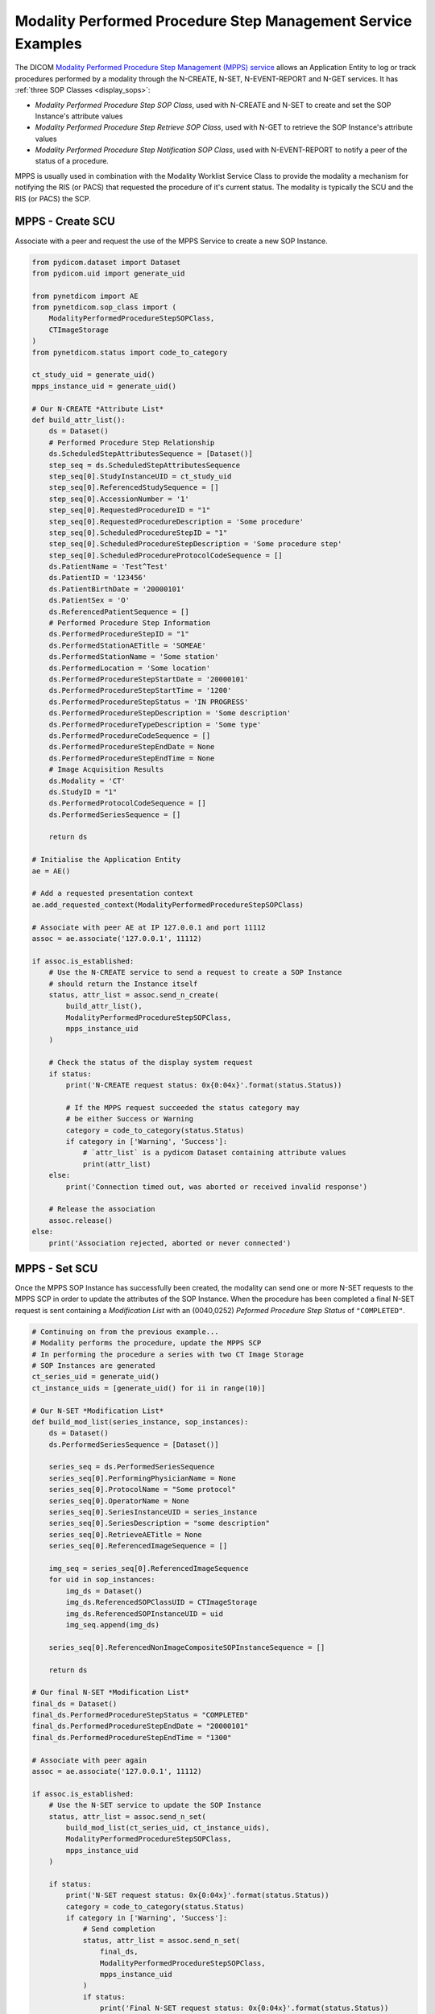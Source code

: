 Modality Performed Procedure Step Management Service Examples
~~~~~~~~~~~~~~~~~~~~~~~~~~~~~~~~~~~~~~~~~~~~~~~~~~~~~~~~~~~~~

The DICOM `Modality Performed Procedure Step Management (MPPS) service
<http://dicom.nema.org/medical/dicom/current/output/html/part04.html#chapter_F>`_
allows an Application Entity to log or track procedures performed by a
modality through the N-CREATE, N-SET, N-EVENT-REPORT and N-GET services. It
has :ref:`three SOP Classes <display_sops>`:

* *Modality Performed Procedure Step SOP Class*, used with N-CREATE and N-SET
  to create and set the SOP Instance's attribute values
* *Modality Performed Procedure Step Retrieve SOP Class*, used with N-GET to
  retrieve the SOP Instance's attribute values
* *Modality Performed Procedure Step Notification SOP Class*, used with
  N-EVENT-REPORT to notify a peer of the status of a procedure.

MPPS is usually used in combination with the Modality Worklist Service Class
to provide the modality a mechanism for notifying the RIS (or PACS) that
requested the procedure of it's current status. The modality is typically the
SCU and the RIS (or PACS) the SCP.


MPPS - Create SCU
.................

Associate with a peer and request the use of the MPPS Service to create a new
SOP Instance.

.. code-block:: python

    from pydicom.dataset import Dataset
    from pydicom.uid import generate_uid

    from pynetdicom import AE
    from pynetdicom.sop_class import (
        ModalityPerformedProcedureStepSOPClass,
        CTImageStorage
    )
    from pynetdicom.status import code_to_category

    ct_study_uid = generate_uid()
    mpps_instance_uid = generate_uid()

    # Our N-CREATE *Attribute List*
    def build_attr_list():
        ds = Dataset()
        # Performed Procedure Step Relationship
        ds.ScheduledStepAttributesSequence = [Dataset()]
        step_seq = ds.ScheduledStepAttributesSequence
        step_seq[0].StudyInstanceUID = ct_study_uid
        step_seq[0].ReferencedStudySequence = []
        step_seq[0].AccessionNumber = '1'
        step_seq[0].RequestedProcedureID = "1"
        step_seq[0].RequestedProcedureDescription = 'Some procedure'
        step_seq[0].ScheduledProcedureStepID = "1"
        step_seq[0].ScheduledProcedureStepDescription = 'Some procedure step'
        step_seq[0].ScheduledProcedureProtocolCodeSequence = []
        ds.PatientName = 'Test^Test'
        ds.PatientID = '123456'
        ds.PatientBirthDate = '20000101'
        ds.PatientSex = 'O'
        ds.ReferencedPatientSequence = []
        # Performed Procedure Step Information
        ds.PerformedProcedureStepID = "1"
        ds.PerformedStationAETitle = 'SOMEAE'
        ds.PerformedStationName = 'Some station'
        ds.PerformedLocation = 'Some location'
        ds.PerformedProcedureStepStartDate = '20000101'
        ds.PerformedProcedureStepStartTime = '1200'
        ds.PerformedProcedureStepStatus = 'IN PROGRESS'
        ds.PerformedProcedureStepDescription = 'Some description'
        ds.PerformedProcedureTypeDescription = 'Some type'
        ds.PerformedProcedureCodeSequence = []
        ds.PerformedProcedureStepEndDate = None
        ds.PerformedProcedureStepEndTime = None
        # Image Acquisition Results
        ds.Modality = 'CT'
        ds.StudyID = "1"
        ds.PerformedProtocolCodeSequence = []
        ds.PerformedSeriesSequence = []

        return ds

    # Initialise the Application Entity
    ae = AE()

    # Add a requested presentation context
    ae.add_requested_context(ModalityPerformedProcedureStepSOPClass)

    # Associate with peer AE at IP 127.0.0.1 and port 11112
    assoc = ae.associate('127.0.0.1', 11112)

    if assoc.is_established:
        # Use the N-CREATE service to send a request to create a SOP Instance
        # should return the Instance itself
        status, attr_list = assoc.send_n_create(
            build_attr_list(),
            ModalityPerformedProcedureStepSOPClass,
            mpps_instance_uid
        )

        # Check the status of the display system request
        if status:
            print('N-CREATE request status: 0x{0:04x}'.format(status.Status))

            # If the MPPS request succeeded the status category may
            # be either Success or Warning
            category = code_to_category(status.Status)
            if category in ['Warning', 'Success']:
                # `attr_list` is a pydicom Dataset containing attribute values
                print(attr_list)
        else:
            print('Connection timed out, was aborted or received invalid response')

        # Release the association
        assoc.release()
    else:
        print('Association rejected, aborted or never connected')

MPPS - Set SCU
..............

Once the MPPS SOP Instance has successfully been created, the modality can send
one or more N-SET requests to the MPPS SCP in order to update the attributes
of the SOP Instance. When the procedure has been completed a final N-SET
request is sent containing a *Modification List* with an (0040,0252) *Peformed
Procedure Step Status* of ``"COMPLETED"``.

.. code-block:: python

    # Continuing on from the previous example...
    # Modality performs the procedure, update the MPPS SCP
    # In performing the procedure a series with two CT Image Storage
    # SOP Instances are generated
    ct_series_uid = generate_uid()
    ct_instance_uids = [generate_uid() for ii in range(10)]

    # Our N-SET *Modification List*
    def build_mod_list(series_instance, sop_instances):
        ds = Dataset()
        ds.PerformedSeriesSequence = [Dataset()]

        series_seq = ds.PerformedSeriesSequence
        series_seq[0].PerformingPhysicianName = None
        series_seq[0].ProtocolName = "Some protocol"
        series_seq[0].OperatorName = None
        series_seq[0].SeriesInstanceUID = series_instance
        series_seq[0].SeriesDescription = "some description"
        series_seq[0].RetrieveAETitle = None
        series_seq[0].ReferencedImageSequence = []

        img_seq = series_seq[0].ReferencedImageSequence
        for uid in sop_instances:
            img_ds = Dataset()
            img_ds.ReferencedSOPClassUID = CTImageStorage
            img_ds.ReferencedSOPInstanceUID = uid
            img_seq.append(img_ds)

        series_seq[0].ReferencedNonImageCompositeSOPInstanceSequence = []

        return ds

    # Our final N-SET *Modification List*
    final_ds = Dataset()
    final_ds.PerformedProcedureStepStatus = "COMPLETED"
    final_ds.PerformedProcedureStepEndDate = "20000101"
    final_ds.PerformedProcedureStepEndTime = "1300"

    # Associate with peer again
    assoc = ae.associate('127.0.0.1', 11112)

    if assoc.is_established:
        # Use the N-SET service to update the SOP Instance
        status, attr_list = assoc.send_n_set(
            build_mod_list(ct_series_uid, ct_instance_uids),
            ModalityPerformedProcedureStepSOPClass,
            mpps_instance_uid
        )

        if status:
            print('N-SET request status: 0x{0:04x}'.format(status.Status))
            category = code_to_category(status.Status)
            if category in ['Warning', 'Success']:
                # Send completion
                status, attr_list = assoc.send_n_set(
                    final_ds,
                    ModalityPerformedProcedureStepSOPClass,
                    mpps_instance_uid
                )
                if status:
                    print('Final N-SET request status: 0x{0:04x}'.format(status.Status))
        else:
            print('Connection timed out, was aborted or received invalid response')

        assoc.release()


.. _example_mpps_scp:

MPPS SCP
........

The following represents a toy implementation of an MPPS SCP (Modality
Performed Procedure Step SOP Class only).

Check the
`handler implementation documentation
<../reference/generated/pynetdicom._handlers.doc_handle_n_get.html>`_
to see the requirements for the ``evt.EVT_N_CREATE`` and ``evt.EVT_N_SET``
handlers.

.. code-block:: python

    from pydicom.dataset import Dataset

    from pynetdicom import AE, evt
    from pynetdicom.sop_class import ModalityPerformedProcedureStepSOPClass

    managed_instances = {}

    # Implement the evt.EVT_N_CREATE handler
    def handle_create(event):
        # MPPS' N-CREATE request must have an *Affected SOP Instance UID*
        req = event.request
        if req.AffectedSOPInstanceUID is None:
            # Failed - invalid attribute value
            return 0x0106, None

        # Can't create a duplicate SOP Instance
        if req.AffectedSOPInstanceUID in managed_instances:
            # Failed - duplicate SOP Instance
            return 0x0111, None

        # The N-CREATE request's *Attribute List* dataset
        attr_list = event.attribute_list

        # Performed Procedure Step Status must be 'IN PROGRESS'
        if "PerformedProcedureStepStatus" not in attr_list:
            # Failed - missing attribute
            return 0x0120, None
        if attr_list.PerformedProcedureStepStatus.upper() != 'IN PROGRESS':
            return 0x0106, None

        # Skip other tests...

        # Create a Modality Performed Procedure Step SOP Class Instance
        #   DICOM Standard, Part 3, Annex B.17
        ds = Dataset()

        # Add the SOP Common module elements (Annex C.12.1)
        ds.SOPClassUID = ModalityPerformedProcedureStepSOPClass
        ds.SOPInstanceUID = req.AffectedSOPInstanceUID

        # Update with the requested attributes
        ds.update(attr_list)

        # Add the dataset to the managed SOP Instances
        managed_instances[ds.SOPInstanceUID] = ds

        # Return status, dataset
        return 0x0000, ds

    # Implement the evt.EVT_N_SET handler
    def handle_set(event):
        req = event.request
        if req.RequestedSOPInstanceUID not in managed_instances:
            # Failure - SOP Instance not recognised
            return 0x0112, None

        ds = managed_instances[req.RequestedSOPInstanceUID]

        # The N-SET request's *Modification List* dataset
        mod_list = event.attribute_list

        # Skip other tests...

        ds.update(mod_list)

        # Return status, dataset
        return 0x0000, ds

    handlers = [(evt.EVT_N_CREATE, handle_create), (evt.EVT_N_SET, handle_set)]

    # Initialise the Application Entity and specify the listen port
    ae = AE()

    # Add the supported presentation context
    ae.add_supported_context(ModalityPerformedProcedureStepSOPClass)

    # Start listening for incoming association requests
    ae.start_server(('', 11112), evt_handlers=handlers)
